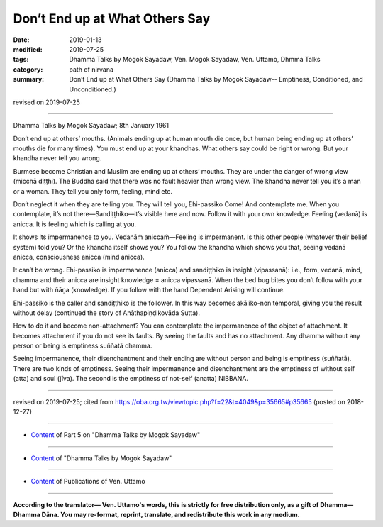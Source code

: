 ==========================================
Don’t End up at What Others Say
==========================================

:date: 2019-01-13
:modified: 2019-07-25
:tags: Dhamma Talks by Mogok Sayadaw, Ven. Mogok Sayadaw, Ven. Uttamo, Dhmma Talks
:category: path of nirvana
:summary: Don’t End up at What Others Say (Dhamma Talks by Mogok Sayadaw-- Emptiness, Conditioned, and Unconditioned.)

revised on 2019-07-25

------

Dhamma Talks by Mogok Sayadaw; 8th January 1961

Don’t end up at others’ mouths. (Animals ending up at human mouth die once, but human being ending up at others’ mouths die for many times). You must end up at your khandhas. What others say could be right or wrong. But your khandha never tell you wrong. 

Burmese become Christian and Muslim are ending up at others’ mouths. They are under the danger of wrong view (micchā diṭṭhi). The Buddha said that there was no fault heavier than wrong view. The khandha never tell you it’s a man or a woman. They tell you only form, feeling, mind etc. 

Don’t neglect it when they are telling you. They will tell you, Ehi-passiko Come! And contemplate me. When you contemplate, it’s not there—Sandiṭṭhiko—it’s visible here and now. Follow it with your own knowledge. Feeling (vedanā) is anicca. It is feeling which is calling at you.

It shows its impermanence to you. Vedanāṁ aniccaṁ—Feeling is impermanent. Is this other people (whatever their belief system) told you? Or the khandha itself shows you? You follow the khandha which shows you that, seeing vedanā anicca, consciousness anicca (mind anicca). 

It can’t be wrong. Ehi-passiko is impermanence (anicca) and sandiṭṭhiko is insight (vipassanā): i.e., form, vedanā, mind, dhamma and their anicca are insight knowledge = anicca vipassanā. When the bed bug bites you don’t follow with your hand but with ñāṇa (knowledge). If you follow with the hand Dependent Arising will continue. 

Ehi-passiko is the caller and sandiṭṭhiko is the follower. In this way becomes akāliko-non temporal, giving you the result without delay (continued the story of Anāthapiṇḍikovāda Sutta). 

How to do it and become non-attachment? You can contemplate the impermanence of the object of attachment. It becomes attachment if you do not see its faults. By seeing the faults and has no attachment. Any dhamma without any person or being is emptiness suññatā dhamma. 

Seeing impermanence, their disenchantment and their ending are without person and being is emptiness (suññatā). There are two kinds of emptiness. Seeing their impermanence and disenchantment are the emptiness of without self (atta) and soul (jīva). The second is the emptiness of not-self (anatta) NIBBĀNA.

------

revised on 2019-07-25; cited from https://oba.org.tw/viewtopic.php?f=22&t=4049&p=35665#p35665 (posted on 2018-12-27)

------

- `Content <{filename}pt05-content-of-part05%zh.rst>`__ of Part 5 on "Dhamma Talks by Mogok Sayadaw"

------

- `Content <{filename}content-of-dhamma-talks-by-mogok-sayadaw%zh.rst>`__ of "Dhamma Talks by Mogok Sayadaw"

------

- `Content <{filename}../publication-of-ven-uttamo%zh.rst>`__ of Publications of Ven. Uttamo

------

**According to the translator— Ven. Uttamo's words, this is strictly for free distribution only, as a gift of Dhamma—Dhamma Dāna. You may re-format, reprint, translate, and redistribute this work in any medium.**

..
  07-25 rev. proofread by bhante
  2019-01-12  create rst; post on 01-13
  https://mogokdhammatalks.blog/